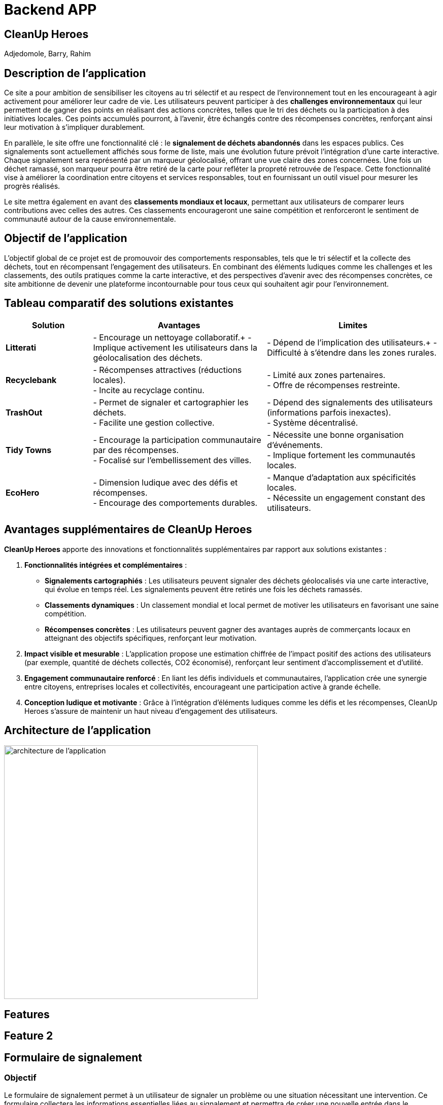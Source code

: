 = Backend APP

== CleanUp Heroes
Adjedomole, Barry, Rahim

== Description de l'application
Ce site a pour ambition de sensibiliser les citoyens au tri sélectif et au respect de l’environnement tout en les encourageant à agir activement pour améliorer leur cadre de vie. Les utilisateurs peuvent participer à des **challenges environnementaux** qui leur permettent de gagner des points en réalisant des actions concrètes, telles que le tri des déchets ou la participation à des initiatives locales. Ces points accumulés pourront, à l’avenir, être échangés contre des récompenses concrètes, renforçant ainsi leur motivation à s’impliquer durablement.

En parallèle, le site offre une fonctionnalité clé : le **signalement de déchets abandonnés** dans les espaces publics. Ces signalements sont actuellement affichés sous forme de liste, mais une évolution future prévoit l’intégration d’une carte interactive. Chaque signalement sera représenté par un marqueur géolocalisé, offrant une vue claire des zones concernées. Une fois un déchet ramassé, son marqueur pourra être retiré de la carte pour refléter la propreté retrouvée de l’espace. Cette fonctionnalité vise à améliorer la coordination entre citoyens et services responsables, tout en fournissant un outil visuel pour mesurer les progrès réalisés.

Le site mettra également en avant des **classements mondiaux et locaux**, permettant aux utilisateurs de comparer leurs contributions avec celles des autres. Ces classements encourageront une saine compétition et renforceront le sentiment de communauté autour de la cause environnementale.

== Objectif de l'application
L’objectif global de ce projet est de promouvoir des comportements responsables, tels que le tri sélectif et la collecte des déchets, tout en récompensant l’engagement des utilisateurs. En combinant des éléments ludiques comme les challenges et les classements, des outils pratiques comme la carte interactive, et des perspectives d’avenir avec des récompenses concrètes, ce site ambitionne de devenir une plateforme incontournable pour tous ceux qui souhaitent agir pour l’environnement.

== Tableau comparatif des solutions existantes

[cols="1,2,2", options="header"]
|===
| **Solution**   | **Avantages** | **Limites**
| **Litterati**   | - Encourage un nettoyage collaboratif.+
- Implique activement les utilisateurs dans la géolocalisation des déchets. | - Dépend de l’implication des utilisateurs.+
- Difficulté à s’étendre dans les zones rurales.
| **Recyclebank** | - Récompenses attractives (réductions locales). +
- Incite au recyclage continu. | - Limité aux zones partenaires. +
- Offre de récompenses restreinte.
| **TrashOut**    | - Permet de signaler et cartographier les déchets. +
- Facilite une gestion collective. | - Dépend des signalements des utilisateurs (informations parfois inexactes). +
- Système décentralisé.
| **Tidy Towns**  | - Encourage la participation communautaire par des récompenses. +
- Focalisé sur l’embellissement des villes. | - Nécessite une bonne organisation d’événements. +
- Implique fortement les communautés locales.
| **EcoHero**     | - Dimension ludique avec des défis et récompenses. +
- Encourage des comportements durables. | - Manque d’adaptation aux spécificités locales. +
- Nécessite un engagement constant des utilisateurs.
|===

== Avantages supplémentaires de **CleanUp Heroes**

**CleanUp Heroes** apporte des innovations et fonctionnalités supplémentaires par rapport aux solutions existantes :

. **Fonctionnalités intégrées et complémentaires** :
   * **Signalements cartographiés** : Les utilisateurs peuvent signaler des déchets géolocalisés via une carte interactive, qui évolue en temps réel. Les signalements peuvent être retirés une fois les déchets ramassés.
   * **Classements dynamiques** : Un classement mondial et local permet de motiver les utilisateurs en favorisant une saine compétition.
   * **Récompenses concrètes** : Les utilisateurs peuvent gagner des avantages auprès de commerçants locaux en atteignant des objectifs spécifiques, renforçant leur motivation.

. **Impact visible et mesurable** :
   L'application propose une estimation chiffrée de l’impact positif des actions des utilisateurs (par exemple, quantité de déchets collectés, CO2 économisé), renforçant leur sentiment d'accomplissement et d’utilité.

. **Engagement communautaire renforcé** :
   En liant les défis individuels et communautaires, l'application crée une synergie entre citoyens, entreprises locales et collectivités, encourageant une participation active à grande échelle.

. **Conception ludique et motivante** :
   Grâce à l'intégration d'éléments ludiques comme les défis et les récompenses, CleanUp Heroes s’assure de maintenir un haut niveau d’engagement des utilisateurs.


== Architecture de l'application

image::images/architecture_projet.png[architecture de l'application, width=500, align=center]

== Features

== Feature 2

== Formulaire de signalement

=== Objectif
Le formulaire de signalement permet à un utilisateur de signaler un problème ou une situation nécessitant une intervention. Ce formulaire collectera les informations essentielles liées au signalement et permettra de créer une nouvelle entrée dans le système.

=== Comportement

==== Collecte des données
Le formulaire demande à l'utilisateur de remplir plusieurs champs :

* *Description du problème* : Un champ texte où l'utilisateur peut décrire le problème rencontré.
* *Lieu* : Où se trouve le problème (par exemple, une adresse ou des coordonnées géographiques).
* *Photo (facultatif)* : L'utilisateur peut ajouter une photo pour illustrer le problème.
* *Type de problème* : Sélectionner un type de problème parmi une liste prédéfinie (par exemple, déchet, panne, etc.).
* *Date/Heure* : La date et l'heure du signalement sont automatiquement ajoutées pour chaque nouvelle entrée.

==== Validation et envoi

* Une fois les informations remplies, l'utilisateur peut soumettre le formulaire.
* Les données sont envoyées à un backend via une requête API pour être enregistrées dans une base de données.

=== Fonctionnement détaillé du formulaire

* Lors de la soumission du formulaire, une requête POST est envoyée au backend pour créer un nouveau signalement avec les données saisies.
* Si l'utilisateur a omis un champ requis ou fait une erreur, des messages d'erreur ou des validations peuvent être affichés.
* Après une soumission réussie, l'utilisateur peut être redirigé vers la liste des signalements ou voir un message de confirmation.

=== Exemple d'interaction avec le formulaire

1. L'utilisateur remplit le formulaire avec la description du problème et le lieu.
2. Il peut également joindre une photo.
3. Une fois le formulaire soumis, le signalement est ajouté à la base de données et l'utilisateur reçoit un message de confirmation.

== Liste des signalements

=== Objectif
La liste des signalements affiche toutes les demandes ou problèmes signalés par les utilisateurs. Elle permet de suivre l'état de chaque signalement et d’effectuer des actions dessus, comme marquer un signalement comme "résolu" ou "en cours".

=== Comportement

==== Affichage des signalements

* Une liste de signalements est récupérée depuis le backend (via une requête GET).
* Chaque signalement affichera des informations essentielles, telles que :
  ** La description du problème
  ** Le statut (ouvert ou fermé)
  ** La date du signalement
  ** Le type de problème
  ** Une photo (si disponible)

==== Statut du signalement

* Chaque signalement peut avoir un statut qui indique s'il a été traité ou non :
  ** *Ouvert* : Le signalement n’a pas encore été résolu.
  ** *Fermé* : Le signalement a été résolu ou pris en charge.
* Un bouton est affiché à côté de chaque signalement pour permettre à l'utilisateur de changer son statut (de "ouvert" à "fermé").

==== Actions disponibles

* Un utilisateur peut interagir avec chaque signalement en cliquant sur un bouton pour mettre à jour son statut (fermer le signalement si celui-ci est traité).
* Cette action envoie une requête API PUT pour modifier le statut du signalement dans la base de données.

==== Filtrage et tri des signalements

* Les signalements peuvent être filtrés par statut, type de problème, ou date.
* L’utilisateur peut aussi trier les signalements en fonction de différents critères (par exemple, par date, par type, etc.).

=== Fonctionnement détaillé de la liste des signalements

* Lors de la connexion de l'utilisateur ou de la page de gestion des signalements, une requête GET est envoyée au backend pour récupérer tous les signalements.
* Chaque signalement est affiché sous forme de carte ou de ligne dans un tableau, avec un bouton pour changer son statut.
* Lorsqu’un utilisateur modifie un signalement (en le marquant comme "fermé"), une requête PUT est envoyée pour mettre à jour l'état du signalement dans la base de données.
* Une fois le statut modifié, l'interface se met à jour pour refléter cette modification.

=== Exemple d'interaction avec la liste des signalements

1. L'utilisateur voit la liste des signalements avec un bouton "Fermer" à côté de chaque signalement ouvert.
2. Il clique sur le bouton "Fermer" pour marquer un signalement comme résolu.
3. Le statut du signalement change et est mis à jour dans la base de données.

=== En résumé

* Le formulaire de signalement permet à un utilisateur de signaler un problème en soumettant des informations essentielles (description, lieu, photo). Il crée un nouvel enregistrement dans le système.
* La liste des signalements affiche tous les signalements soumis, avec des options pour modifier leur statut (ouvrir ou fermer). Elle permet de suivre l'avancement de chaque signalement et d’effectuer des actions pour les résoudre.


== Fonctionnalités et Scénarios d'Utilisation : Formulaire de Signalement et Liste des Signalements

=== Utilisateurs
1. **Utilisateur standard (Utilisateur connecté)**  
    - *Rôle* : Utilisateur régulier, souvent un citoyen ou un membre d’une communauté.  
    - *Autorisation* : Peut créer un signalement, voir les signalements existants, et changer le statut des signalements à "Fermé" (si autorisé).  

2. **Administrateur**  
    - *Rôle* : Responsable de la gestion des signalements, de leur traitement et de la supervision.  
    - *Autorisation* : Peut consulter, gérer, et modifier tous les signalements (changer leur statut, assigner des actions, etc.), y compris fermer ou rouvrir des signalements si nécessaire.  

3. **Responsable du traitement des signalements**  
    - *Rôle* : Personne chargée de résoudre les signalements.  
    - *Autorisation* : Peut uniquement voir les signalements ouverts et marquer les signalements comme résolus.  

=== Scénarios pour la fonctionnalité "Formulaire de signalement"

==== Scénario 1 : Utilisateur standard crée un nouveau signalement
- *Action* : L'utilisateur visite le formulaire de signalement.  
- *Étapes* :  
  1. L'utilisateur remplit la description du problème (par exemple, "Déchet trouvé près du parc").  
  2. Il ajoute des informations supplémentaires comme l'emplacement (adresse ou GPS) et télécharge une photo du problème.  
  3. L'utilisateur soumet le formulaire.  
- *Résultat attendu* :  
  Un nouveau signalement est ajouté à la base de données avec les informations fournies, et un message de confirmation est affiché. Le signalement apparaît dans la liste des signalements.  

==== Scénario 2 : Administrateur crée un signalement au nom d'un autre utilisateur
- *Action* : L'administrateur souhaite créer un signalement pour un utilisateur qui rencontre des problèmes pour soumettre un signalement.  
- *Étapes* :  
  1. L'administrateur accède au formulaire de signalement.  
  2. Il remplit la description, l'emplacement et joint une photo.  
  3. L'administrateur soumet le signalement.  
- *Résultat attendu* :  
  Le signalement est ajouté à la base de données et visible dans la liste des signalements. Le signalement est lié à l'utilisateur responsable du problème.  

==== Scénario 3 : Utilisateur omet de remplir un champ requis
- *Action* : L'utilisateur essaie de soumettre le formulaire sans remplir un champ obligatoire.  
- *Étapes* :  
  1. L'utilisateur tente de soumettre le formulaire avec un champ vide (par exemple, sans description).  
  2. Le système affiche un message d'erreur, comme "La description est obligatoire".  
- *Résultat attendu* :  
  L'utilisateur est invité à remplir les champs manquants avant de pouvoir soumettre le formulaire.  

=== Scénarios pour la fonctionnalité "Liste des signalements"

==== Scénario 1 : Utilisateur standard consulte la liste des signalements
- *Action* : L'utilisateur consulte la liste des signalements pour voir les problèmes en cours.  
- *Étapes* :  
  1. L'utilisateur se connecte à son compte et accède à la page des signalements.  
  2. Il voit une liste de signalements avec leurs descriptions, statuts, dates et photos associées.  
- *Résultat attendu* :  
  L'utilisateur peut voir tous les signalements ouverts et fermés. Il peut aussi filtrer les signalements par statut (ouvert/fermé), type de problème, etc.  

==== Scénario 2 : Utilisateur change le statut d’un signalement
- *Action* : L'utilisateur clique sur le bouton pour changer le statut d’un signalement ouvert.  
- *Étapes* :  
  1. L'utilisateur voit un signalement avec le statut "🔓 Ouvert".  
  2. Il clique sur le bouton pour marquer le signalement comme "✔️ Fermé".  
  3. Un appel API est effectué pour mettre à jour le statut du signalement dans la base de données.  
  4. Le signalement est mis à jour dans l'interface, et le bouton devient "✔️ Fermé".  
- *Résultat attendu* :  
  Le signalement est maintenant marqué comme "résolu", et son statut est mis à jour dans la base de données.  

==== Scénario 3 : Administrateur ou responsable ferme un signalement
- *Action* : L'administrateur ou responsable marque un signalement comme "résolu".  
- *Étapes* :  
  1. L'administrateur accède à la liste des signalements.  
  2. Il voit un signalement marqué comme "Ouvert" et décide de le fermer.  
  3. Il clique sur le bouton pour le fermer.  
  4. Le statut du signalement passe à "✔️ Fermé".  
  5. Si nécessaire, l'administrateur peut ajouter des commentaires ou assigner des actions supplémentaires.  
- *Résultat attendu* :  
  Le signalement est mis à jour dans le système avec le statut "résolu", et le responsable du traitement est notifié.  

==== Scénario 4 : Administrateur consulte les signalements fermés et réouvre un signalement
- *Action* : L'administrateur souhaite réouvrir un signalement fermé.  
- *Étapes* :  
  1. L'administrateur filtre les signalements pour afficher uniquement ceux qui sont fermés.  
  2. Il sélectionne un signalement fermé et le réouvre en cliquant sur "✔️ Fermé" pour revenir à l'état "🔓 Ouvert".  
  3. Le statut du signalement est mis à jour dans la base de données.  
- *Résultat attendu* :  
  Le signalement est réouvert et apparaît dans la liste des signalements comme "Ouvert".  

==== Scénario 5 : Utilisateur consulte un signalement sans photo
- *Action* : L'utilisateur consulte un signalement, mais il n’y a pas de photo associée.  
- *Étapes* :  
  1. L'utilisateur clique sur un signalement de la liste qui n'a pas de photo.  
  2. Le signalement s'affiche sans la section "Photo".  
- *Résultat attendu* :  
  Le signalement est affiché sans photo, et les autres informations comme la description, l'emplacement et la date sont toujours visibles.  

==== Scénario 6 : Utilisateur consulte un signalement avec une photo
- *Action* : L'utilisateur consulte un signalement qui contient une photo.  
- *Étapes* :  
  1. L'utilisateur clique sur un signalement dans la liste avec une photo.  
  2. La photo s'affiche correctement sous le texte.  
- *Résultat attendu* :  
  Le signalement avec la photo est correctement affiché, et l'utilisateur peut visualiser l’image en plus des autres informations.  

=== Résumé des scénarios possibles
- **Utilisateur standard** : Peut créer un signalement, consulter les signalements existants, et mettre à jour le statut d’un signalement (si le bouton est interactif pour lui).  
- **Administrateur** : A un contrôle total sur tous les signalements : il peut les consulter, les fermer, les réouvrir et attribuer des actions supplémentaires.  
- **Responsable du traitement des signalements** : Peut consulter les signalements ouverts et les marquer comme résolus.  



image::images/formulaire.png[Formulaire de signalement, width=500, align=center]


image::images/listeformulaire.png[Liste des signalements, width=500, align=center]
